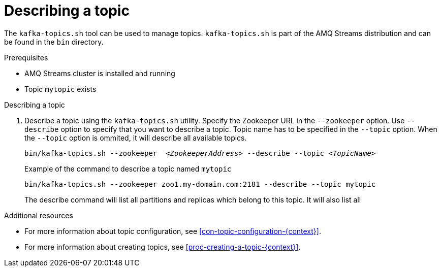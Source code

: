 // Module included in the following assemblies:
//
// assembly-topics.adoc

[id='proc-describing-a-topic-{context}']

= Describing a topic

The `kafka-topics.sh` tool can be used to manage topics.
`kafka-topics.sh` is part of the AMQ Streams distribution and can be found in the `bin` directory.

.Prerequisites

* AMQ Streams cluster is installed and running
* Topic `mytopic` exists

.Describing a topic

. Describe a topic using the `kafka-topics.sh` utility.
Specify the Zookeeper URL in the `--zookeeper` option.
Use `--describe` option to specify that you want to describe a topic.
Topic name has to be specified in the `--topic` option.
When the `--topic` option is ommited, it will describe all available topics.
+
[source,shell,subs=+quotes]
bin/kafka-topics.sh --zookeeper  _<ZookeeperAddress>_ --describe --topic _<TopicName>_
+
.Example of the command to describe a topic named `mytopic`
[source,shell,subs=+quotes]
bin/kafka-topics.sh --zookeeper zoo1.my-domain.com:2181 --describe --topic mytopic
+
The describe command will list all partitions and replicas which belong to this topic.
It will also list all 

.Additional resources

* For more information about topic configuration, see xref:con-topic-configuration-{context}[].
* For more information about creating topics, see xref:proc-creating-a-topic-{context}[].

